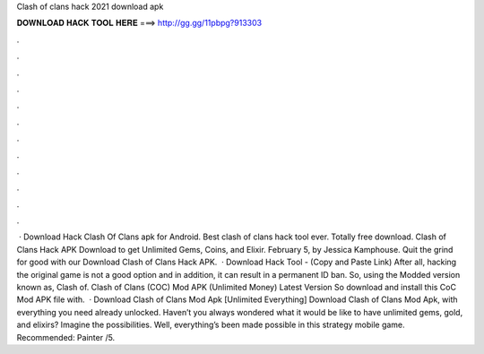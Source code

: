 Clash of clans hack 2021 download apk

𝐃𝐎𝐖𝐍𝐋𝐎𝐀𝐃 𝐇𝐀𝐂𝐊 𝐓𝐎𝐎𝐋 𝐇𝐄𝐑𝐄 ===> http://gg.gg/11pbpg?913303

.

.

.

.

.

.

.

.

.

.

.

.

 · Download Hack Clash Of Clans apk for Android. Best clash of clans hack tool ever. Totally free download. Clash of Clans Hack APK Download to get Unlimited Gems, Coins, and Elixir. February 5, by Jessica Kamphouse. Quit the grind for good with our Download Clash of Clans Hack APK.  · Download Hack Tool -  (Copy and Paste Link) After all, hacking the original game is not a good option and in addition, it can result in a permanent ID ban. So, using the Modded version known as, Clash of. Clash of Clans (COC) Mod APK (Unlimited Money) Latest Version So download and install this CoC Mod APK file with.  · Download Clash of Clans Mod Apk [Unlimited Everything] Download Clash of Clans Mod Apk, with everything you need already unlocked. Haven’t you always wondered what it would be like to have unlimited gems, gold, and elixirs? Imagine the possibilities. Well, everything’s been made possible in this strategy mobile game. Recommended: Painter /5.